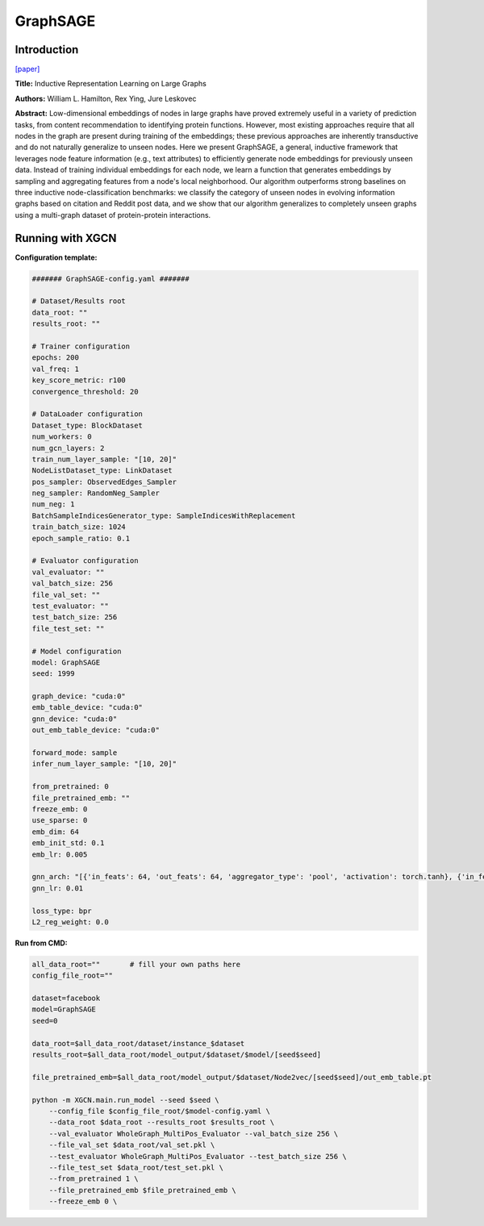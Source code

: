 GraphSAGE
===================

Introduction
-----------------

`\[paper\] <https://arxiv.org/abs/1706.02216>`_

**Title:** Inductive Representation Learning on Large Graphs

**Authors:** William L. Hamilton, Rex Ying, Jure Leskovec

**Abstract:** Low-dimensional embeddings of nodes in large graphs have proved extremely useful in a variety of prediction tasks, from content recommendation to identifying protein functions. However, most existing approaches require that all nodes in the graph are present during training of the embeddings; these previous approaches are inherently transductive and do not naturally generalize to unseen nodes. Here we present GraphSAGE, a general, inductive framework that leverages node feature information (e.g., text attributes) to efficiently generate node embeddings for previously unseen data. Instead of training individual embeddings for each node, we learn a function that generates embeddings by sampling and aggregating features from a node's local neighborhood. Our algorithm outperforms strong baselines on three inductive node-classification benchmarks: we classify the category of unseen nodes in evolving information graphs based on citation and Reddit post data, and we show that our algorithm generalizes to completely unseen graphs using a multi-graph dataset of protein-protein interactions.

Running with XGCN
----------------------

**Configuration template:**

.. code:: yaml

    ####### GraphSAGE-config.yaml #######

    # Dataset/Results root
    data_root: ""
    results_root: ""

    # Trainer configuration
    epochs: 200
    val_freq: 1
    key_score_metric: r100
    convergence_threshold: 20

    # DataLoader configuration
    Dataset_type: BlockDataset
    num_workers: 0
    num_gcn_layers: 2
    train_num_layer_sample: "[10, 20]"
    NodeListDataset_type: LinkDataset
    pos_sampler: ObservedEdges_Sampler
    neg_sampler: RandomNeg_Sampler
    num_neg: 1
    BatchSampleIndicesGenerator_type: SampleIndicesWithReplacement
    train_batch_size: 1024
    epoch_sample_ratio: 0.1

    # Evaluator configuration
    val_evaluator: ""
    val_batch_size: 256
    file_val_set: ""
    test_evaluator: ""
    test_batch_size: 256
    file_test_set: ""

    # Model configuration
    model: GraphSAGE
    seed: 1999

    graph_device: "cuda:0"
    emb_table_device: "cuda:0"
    gnn_device: "cuda:0"
    out_emb_table_device: "cuda:0"

    forward_mode: sample
    infer_num_layer_sample: "[10, 20]"

    from_pretrained: 0
    file_pretrained_emb: ""
    freeze_emb: 0
    use_sparse: 0
    emb_dim: 64 
    emb_init_std: 0.1
    emb_lr: 0.005

    gnn_arch: "[{'in_feats': 64, 'out_feats': 64, 'aggregator_type': 'pool', 'activation': torch.tanh}, {'in_feats': 64, 'out_feats': 64, 'aggregator_type': 'pool'}]"
    gnn_lr: 0.01

    loss_type: bpr
    L2_reg_weight: 0.0


**Run from CMD:**

.. code:: bash
    
    all_data_root=""       # fill your own paths here
    config_file_root=""

    dataset=facebook
    model=GraphSAGE
    seed=0

    data_root=$all_data_root/dataset/instance_$dataset
    results_root=$all_data_root/model_output/$dataset/$model/[seed$seed]

    file_pretrained_emb=$all_data_root/model_output/$dataset/Node2vec/[seed$seed]/out_emb_table.pt

    python -m XGCN.main.run_model --seed $seed \
        --config_file $config_file_root/$model-config.yaml \
        --data_root $data_root --results_root $results_root \
        --val_evaluator WholeGraph_MultiPos_Evaluator --val_batch_size 256 \
        --file_val_set $data_root/val_set.pkl \
        --test_evaluator WholeGraph_MultiPos_Evaluator --test_batch_size 256 \
        --file_test_set $data_root/test_set.pkl \
        --from_pretrained 1 \
        --file_pretrained_emb $file_pretrained_emb \
        --freeze_emb 0 \
